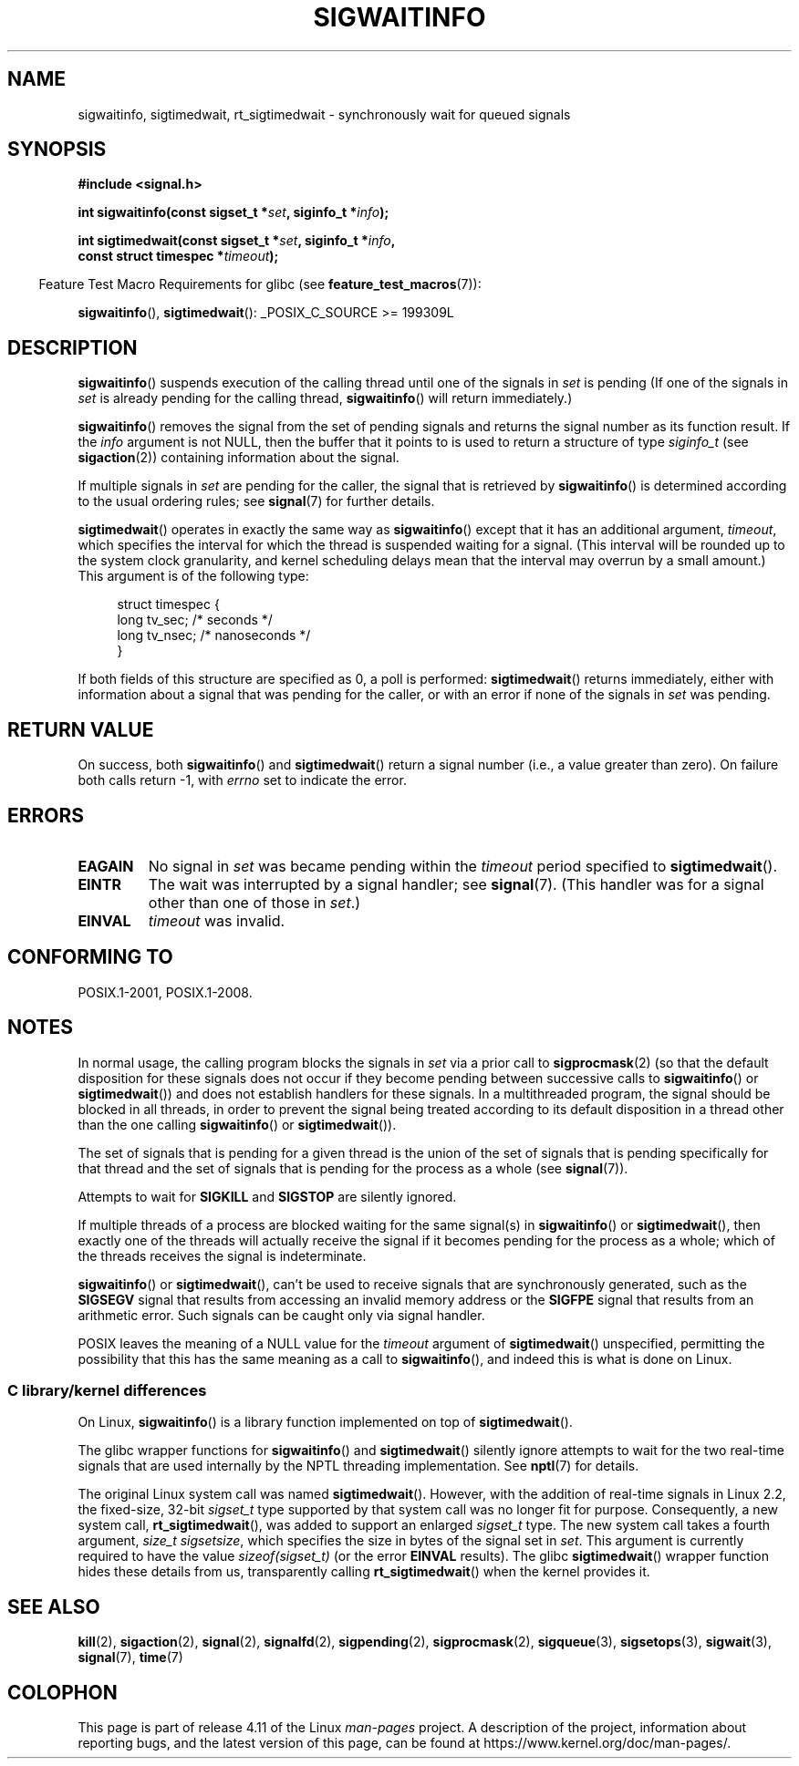 .\" Copyright (c) 2002 Michael Kerrisk <mtk.manpages@gmail.com>
.\"
.\" %%%LICENSE_START(VERBATIM)
.\" Permission is granted to make and distribute verbatim copies of this
.\" manual provided the copyright notice and this permission notice are
.\" preserved on all copies.
.\"
.\" Permission is granted to copy and distribute modified versions of this
.\" manual under the conditions for verbatim copying, provided that the
.\" entire resulting derived work is distributed under the terms of a
.\" permission notice identical to this one.
.\"
.\" Since the Linux kernel and libraries are constantly changing, this
.\" manual page may be incorrect or out-of-date.  The author(s) assume no
.\" responsibility for errors or omissions, or for damages resulting from
.\" the use of the information contained herein.  The author(s) may not
.\" have taken the same level of care in the production of this manual,
.\" which is licensed free of charge, as they might when working
.\" professionally.
.\"
.\" Formatted or processed versions of this manual, if unaccompanied by
.\" the source, must acknowledge the copyright and authors of this work.
.\" %%%LICENSE_END
.\"
.TH SIGWAITINFO 2 2017-05-03 "Linux" "Linux Programmer's Manual"
.SH NAME
sigwaitinfo, sigtimedwait, rt_sigtimedwait \- synchronously wait
for queued signals
.SH SYNOPSIS
.nf
.B #include <signal.h>
.sp
.BI "int sigwaitinfo(const sigset_t *" set ", siginfo_t *" info ");"
.sp
.BI "int sigtimedwait(const sigset_t *" set ", siginfo_t *" info ", "
.BI "                 const struct timespec *" timeout ");"
.fi
.sp
.in -4n
Feature Test Macro Requirements for glibc (see
.BR feature_test_macros (7)):
.in
.sp
.BR sigwaitinfo (),
.BR sigtimedwait ():
_POSIX_C_SOURCE\ >=\ 199309L
.SH DESCRIPTION
.BR sigwaitinfo ()
suspends execution of the calling thread until one of the signals in
.I set
is pending
(If one of the signals in
.I set
is already pending for the calling thread,
.BR sigwaitinfo ()
will return immediately.)

.BR sigwaitinfo ()
removes the signal from the set of pending
signals and returns the signal number as its function result.
If the
.I info
argument is not NULL,
then the buffer that it points to is used to return a structure of type
.I siginfo_t
(see
.BR sigaction (2))
containing information about the signal.
.PP
If multiple signals in
.I set
are pending for the caller, the signal that is retrieved by
.BR sigwaitinfo ()
is determined according to the usual ordering rules; see
.BR signal (7)
for further details.
.PP
.BR sigtimedwait ()
operates in exactly the same way as
.BR sigwaitinfo ()
except that it has an additional argument,
.IR timeout ,
which specifies the interval for which
the thread is suspended waiting for a signal.
(This interval will be rounded up to the system clock granularity,
and kernel scheduling delays mean that the interval
may overrun by a small amount.)
This argument is of the following type:
.sp
.in +4n
.nf
struct timespec {
    long    tv_sec;         /* seconds */
    long    tv_nsec;        /* nanoseconds */
}
.fi
.in
.sp
If both fields of this structure are specified as 0, a poll is performed:
.BR sigtimedwait ()
returns immediately, either with information about a signal that
was pending for the caller, or with an error
if none of the signals in
.I set
was pending.
.SH RETURN VALUE
On success, both
.BR sigwaitinfo ()
and
.BR sigtimedwait ()
return a signal number (i.e., a value greater than zero).
On failure both calls return \-1, with
.I errno
set to indicate the error.
.SH ERRORS
.TP
.B EAGAIN
No signal in
.I set
was became pending within the
.I timeout
period specified to
.BR sigtimedwait ().
.TP
.B EINTR
The wait was interrupted by a signal handler; see
.BR signal (7).
(This handler was for a signal other than one of those in
.IR set .)
.TP
.B EINVAL
.I timeout
was invalid.
.SH CONFORMING TO
POSIX.1-2001, POSIX.1-2008.
.SH NOTES
In normal usage, the calling program blocks the signals in
.I set
via a prior call to
.BR sigprocmask (2)
(so that the default disposition for these signals does not occur if they
become pending between successive calls to
.BR sigwaitinfo ()
or
.BR sigtimedwait ())
and does not establish handlers for these signals.
In a multithreaded program,
the signal should be blocked in all threads, in order to prevent
the signal being treated according to its default disposition in
a thread other than the one calling
.BR sigwaitinfo ()
or
.BR sigtimedwait ()).

The set of signals that is pending for a given thread is the
union of the set of signals that is pending specifically for that thread
and the set of signals that is pending for the process as a whole (see
.BR signal (7)).

Attempts to wait for
.B SIGKILL
and
.B SIGSTOP
are silently ignored.

If multiple threads of a process are blocked
waiting for the same signal(s) in
.BR sigwaitinfo ()
or
.BR sigtimedwait (),
then exactly one of the threads will actually receive the
signal if it becomes pending for the process as a whole;
which of the threads receives the signal is indeterminate.

.BR sigwaitinfo ()
or
.BR sigtimedwait (),
can't be used to receive signals that
are synchronously generated, such as the
.BR SIGSEGV
signal that results from accessing an invalid memory address
or the
.BR SIGFPE
signal that results from an arithmetic error.
Such signals can be caught only via signal handler.

POSIX leaves the meaning of a NULL value for the
.I timeout
argument of
.BR sigtimedwait ()
unspecified, permitting the possibility that this has the same meaning
as a call to
.BR sigwaitinfo (),
and indeed this is what is done on Linux.
.\"
.SS C library/kernel differences
On Linux,
.BR sigwaitinfo ()
is a library function implemented on top of
.BR sigtimedwait ().

The glibc wrapper functions for
.BR sigwaitinfo ()
and
.BR sigtimedwait ()
silently ignore attempts to wait for the two real-time signals that
are used internally by the NPTL threading implementation.
See
.BR nptl (7)
for details.

The original Linux system call was named
.BR sigtimedwait ().
However, with the addition of real-time signals in Linux 2.2,
the fixed-size, 32-bit
.I sigset_t
type supported by that system call was no longer fit for purpose.
Consequently, a new system call,
.BR rt_sigtimedwait (),
was added to support an enlarged
.IR sigset_t
type.
The new system call takes a fourth argument,
.IR "size_t sigsetsize" ,
which specifies the size in bytes of the signal set in
.IR set .
This argument is currently required to have the value
.IR sizeof(sigset_t)
(or the error
.B EINVAL
results).
The glibc
.BR sigtimedwait ()
wrapper function hides these details from us, transparently calling
.BR rt_sigtimedwait ()
when the kernel provides it.
.\"
.SH SEE ALSO
.BR kill (2),
.BR sigaction (2),
.BR signal (2),
.BR signalfd (2),
.BR sigpending (2),
.BR sigprocmask (2),
.BR sigqueue (3),
.BR sigsetops (3),
.BR sigwait (3),
.BR signal (7),
.BR time (7)
.SH COLOPHON
This page is part of release 4.11 of the Linux
.I man-pages
project.
A description of the project,
information about reporting bugs,
and the latest version of this page,
can be found at
\%https://www.kernel.org/doc/man\-pages/.
